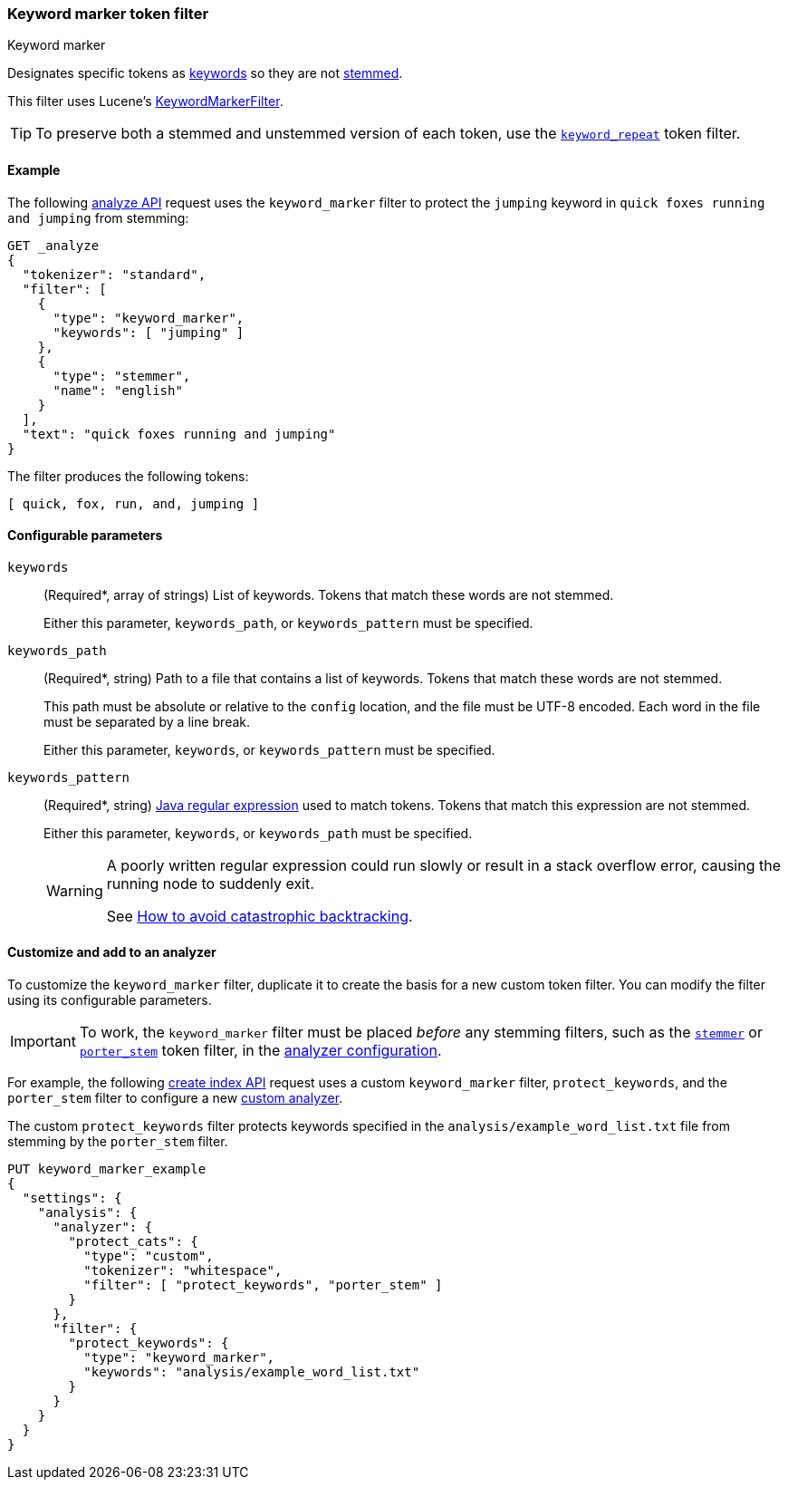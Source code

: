 [[analysis-keyword-marker-tokenfilter]]
=== Keyword marker token filter
++++
<titleabbrev>Keyword marker</titleabbrev>
++++

Designates specific tokens as <<stemmer-keyword,keywords>> so they are not
<<stemming,stemmed>>.

This filter uses Lucene's
https://lucene.apache.org/core/{lucene_version_path}/analyzers-common/org/apache/lucene/analysis/miscellaneous/KeywordMarkerFilter.html[KeywordMarkerFilter].

[TIP]
====
To preserve both a stemmed and unstemmed version of each token,
use the <<analysis-keyword-repeat-tokenfilter,`keyword_repeat`>> token filter.
====

[[analysis-keyword-marker-tokenfilter-analyze-ex]]
==== Example

The following <<indices-analyze,analyze API>> request uses the `keyword_marker`
filter to protect the `jumping` keyword in `quick foxes running and jumping`
from stemming:

[source,console]
--------------------------------------------------
GET _analyze
{
  "tokenizer": "standard",
  "filter": [
    {
      "type": "keyword_marker",
      "keywords": [ "jumping" ]
    },
    {
      "type": "stemmer",
      "name": "english"
    }
  ],
  "text": "quick foxes running and jumping"
}
--------------------------------------------------

The filter produces the following tokens:

[source,text]
--------------------------------------------------
[ quick, fox, run, and, jumping ]
--------------------------------------------------

/////////////////////
[source,console-result]
--------------------------------------------------
{
  "tokens": [
    {
      "token": "quick",
      "start_offset": 0,
      "end_offset": 5,
      "type": "<ALPHANUM>",
      "position": 0
    },
    {
      "token": "fox",
      "start_offset": 6,
      "end_offset": 11,
      "type": "<ALPHANUM>",
      "position": 1
    },
    {
      "token": "run",
      "start_offset": 12,
      "end_offset": 19,
      "type": "<ALPHANUM>",
      "position": 2
    },
    {
      "token": "and",
      "start_offset": 20,
      "end_offset": 23,
      "type": "<ALPHANUM>",
      "position": 3
    },
    {
      "token": "jumping",
      "start_offset": 24,
      "end_offset": 31,
      "type": "<ALPHANUM>",
      "position": 4
    }
  ]
}
--------------------------------------------------
/////////////////////

[[analysis-keyword-marker-tokenfilter-configure-parms]]
==== Configurable parameters

`keywords`::
+
--
(Required+++*+++, array of strings)
List of keywords. Tokens that match these words are not stemmed.

Either this parameter, `keywords_path`, or `keywords_pattern` must be specified.
--

`keywords_path`::
+
--
(Required+++*+++, string)
Path to a file that contains a list of keywords. Tokens that match these words
are not stemmed.

This path must be absolute or relative to the `config` location, and the file
must be UTF-8 encoded. Each word in the file must be separated by a line break.

Either this parameter, `keywords`, or `keywords_pattern` must be specified.
--

`keywords_pattern`::
+
--
(Required+++*+++, string)
http://docs.oracle.com/javase/8/docs/api/java/util/regex/Pattern.html[Java
regular expression] used to match tokens. Tokens that match this
expression are not stemmed.

Either this parameter, `keywords`, or `keywords_path` must be specified.

[WARNING]
========================================
A poorly written regular expression could run slowly or result in a stack
overflow error, causing the running node to suddenly exit.

See http://www.regular-expressions.info/catastrophic.html[How to avoid
catastrophic backtracking].
========================================
--

[[analysis-keyword-marker-tokenfilter-customize]]
==== Customize and add to an analyzer

To customize the `keyword_marker` filter, duplicate it to create the basis for a
new custom token filter. You can modify the filter using its configurable
parameters.

[IMPORTANT]
====
To work, the `keyword_marker` filter must be placed _before_ any stemming
filters, such as the <<analysis-stemmer-tokenfilter,`stemmer`>> or
<<analysis-porterstem-tokenfilter,`porter_stem`>> token filter, in the
<<analysis-custom-analyzer,analyzer configuration>>.
====

For example, the following <<indices-create-index,create index API>> request
uses a custom `keyword_marker` filter, `protect_keywords`, and the `porter_stem`
filter to configure a new <<analysis-custom-analyzer,custom analyzer>>.

The custom `protect_keywords` filter protects keywords specified in the
`analysis/example_word_list.txt` file from stemming by the `porter_stem` filter.

[source,console]
--------------------------------------------------
PUT keyword_marker_example
{
  "settings": {
    "analysis": {
      "analyzer": {
        "protect_cats": {
          "type": "custom",
          "tokenizer": "whitespace",
          "filter": [ "protect_keywords", "porter_stem" ]
        }
      },
      "filter": {
        "protect_keywords": {
          "type": "keyword_marker",
          "keywords": "analysis/example_word_list.txt"
        }
      }
    }
  }
}
--------------------------------------------------

